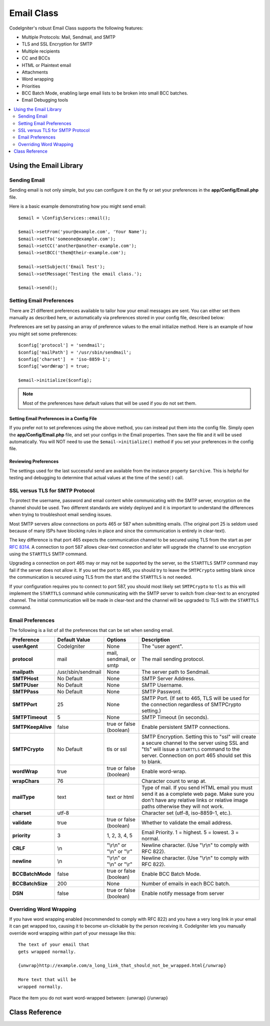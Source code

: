 ###########
Email Class
###########

CodeIgniter's robust Email Class supports the following features:

-  Multiple Protocols: Mail, Sendmail, and SMTP
-  TLS and SSL Encryption for SMTP
-  Multiple recipients
-  CC and BCCs
-  HTML or Plaintext email
-  Attachments
-  Word wrapping
-  Priorities
-  BCC Batch Mode, enabling large email lists to be broken into small
   BCC batches.
-  Email Debugging tools

.. contents::
    :local:
    :depth: 2

***********************
Using the Email Library
***********************

Sending Email
=============

Sending email is not only simple, but you can configure it on the fly or
set your preferences in the **app/Config/Email.php** file.

Here is a basic example demonstrating how you might send email::

    $email = \Config\Services::email();

    $email->setFrom('your@example.com', 'Your Name');
    $email->setTo('someone@example.com');
    $email->setCC('another@another-example.com');
    $email->setBCC('them@their-example.com');

    $email->setSubject('Email Test');
    $email->setMessage('Testing the email class.');

    $email->send();

.. _setting-email-preferences:

Setting Email Preferences
=========================

There are 21 different preferences available to tailor how your email
messages are sent. You can either set them manually as described here,
or automatically via preferences stored in your config file, described
below:

Preferences are set by passing an array of preference values to the
email initialize method. Here is an example of how you might set some
preferences::

    $config['protocol'] = 'sendmail';
    $config['mailPath'] = '/usr/sbin/sendmail';
    $config['charset']  = 'iso-8859-1';
    $config['wordWrap'] = true;

    $email->initialize($config);

.. note:: Most of the preferences have default values that will be used
    if you do not set them.

Setting Email Preferences in a Config File
------------------------------------------

If you prefer not to set preferences using the above method, you can
instead put them into the config file. Simply open the
**app/Config/Email.php** file, and set your configs in the
Email properties. Then save the file and it will be used automatically.
You will NOT need to use the ``$email->initialize()`` method if
you set your preferences in the config file.

Reviewing Preferences
---------------------

The settings used for the last successful send are available from the
instance property ``$archive``. This is helpful for testing and debugging
to determine that actual values at the time of the ``send()`` call.

SSL versus TLS for SMTP Protocol
================================

To protect the username, password and email content while communicating with the SMTP server,
encryption on the channel should be used. Two different standards are widely deployed and
it is important to understand the differences when trying to troubleshoot email sending
issues.

Most SMTP servers allow connections on ports 465 or 587 when submitting emails. (The
original port 25 is seldom used because of many ISPs have blocking rules in place and
since the communication is entirely in clear-text).

The key difference is that port 465 expects the communication channel to be secured using TLS
from the start as per `RFC 8314 <https://tools.ietf.org/html/rfc8314>`_.
A connection to port 587 allows clear-text connection and later
will upgrade the channel to use encryption using the ``STARTTLS`` SMTP command.

Upgrading a connection on port 465 may or may not be supported by the server, so the
``STARTTLS`` SMTP command may fail if the server does not allow it. If you set the port to 465,
you should try to leave the ``SMTPCrypto`` setting blank since the communication is
secured using TLS from the start and the ``STARTTLS`` is not needed.

If your configuration requires you to connect to port 587, you should most likely set
``SMTPCrypto`` to ``tls`` as this will implement the ``STARTTLS`` command while communicating
with the SMTP server to switch from clear-text to an encrypted channel. The initial communication
will be made in clear-text and the channel will be upgraded to TLS with the ``STARTTLS`` command.

Email Preferences
=================

The following is a list of all the preferences that can be set when
sending email.

=================== ====================== ============================ =======================================================================
Preference          Default Value          Options                      Description
=================== ====================== ============================ =======================================================================
**userAgent**       CodeIgniter            None                         The "user agent".
**protocol**        mail                   mail, sendmail, or smtp      The mail sending protocol.
**mailpath**        /usr/sbin/sendmail     None                         The server path to Sendmail.
**SMTPHost**        No Default             None                         SMTP Server Address.
**SMTPUser**        No Default             None                         SMTP Username.
**SMTPPass**        No Default             None                         SMTP Password.
**SMTPPort**        25                     None                         SMTP Port. (If set to 465, TLS will be used for the connection
                                                                        regardless of SMTPCrypto setting.)
**SMTPTimeout**     5                      None                         SMTP Timeout (in seconds).
**SMTPKeepAlive**   false                  true or false (boolean)      Enable persistent SMTP connections.
**SMTPCrypto**      No Default             tls or ssl                   SMTP Encryption. Setting this to "ssl" will create a secure
                                                                        channel to the server using SSL and "tls" will issue a
                                                                        ``STARTTLS`` command to the server. Connection on port 465 should
                                                                        set this to blank.
**wordWrap**        true                   true or false (boolean)      Enable word-wrap.
**wrapChars**       76                                                  Character count to wrap at.
**mailType**        text                   text or html                 Type of mail. If you send HTML email you must send it as a complete web
                                                                        page. Make sure you don't have any relative links or relative image
                                                                        paths otherwise they will not work.
**charset**         utf-8                                               Character set (utf-8, iso-8859-1, etc.).
**validate**        true                   true or false (boolean)      Whether to validate the email address.
**priority**        3                      1, 2, 3, 4, 5                Email Priority. 1 = highest. 5 = lowest. 3 = normal.
**CRLF**            \\n                    "\\r\\n" or "\\n" or "\\r"   Newline character. (Use "\\r\\n" to comply with RFC 822).
**newline**         \\n                    "\\r\\n" or "\\n" or "\\r"   Newline character. (Use "\\r\\n" to comply with RFC 822).
**BCCBatchMode**    false                  true or false (boolean)      Enable BCC Batch Mode.
**BCCBatchSize**    200                    None                         Number of emails in each BCC batch.
**DSN**             false                  true or false (boolean)      Enable notify message from server
=================== ====================== ============================ =======================================================================

Overriding Word Wrapping
========================

If you have word wrapping enabled (recommended to comply with RFC 822)
and you have a very long link in your email it can get wrapped too,
causing it to become un-clickable by the person receiving it.
CodeIgniter lets you manually override word wrapping within part of your
message like this::

    The text of your email that
    gets wrapped normally.

    {unwrap}http://example.com/a_long_link_that_should_not_be_wrapped.html{/unwrap}

    More text that will be
    wrapped normally.


Place the item you do not want word-wrapped between: {unwrap} {/unwrap}

***************
Class Reference
***************

.. php:class:: CodeIgniter\\Email\\Email

    .. php:method:: setFrom($from[, $name = ''[, $returnPath = null]])

        :param    string    $from: "From" e-mail address
        :param    string    $name: "From" display name
        :param    string    $returnPath: Optional email address to redirect undelivered e-mail to
        :returns:    CodeIgniter\\Email\\Email instance (method chaining)
        :rtype:    CodeIgniter\\Email\\Email

        Sets the email address and name of the person sending the email::

            $email->setFrom('you@example.com', 'Your Name');

        You can also set a Return-Path, to help redirect undelivered mail::

            $email->setFrom('you@example.com', 'Your Name', 'returned_emails@example.com');

        .. note:: Return-Path can't be used if you've configured 'smtp' as
            your protocol.

    .. php:method:: setReplyTo($replyto[, $name = ''])

        :param    string    $replyto: E-mail address for replies
        :param    string    $name: Display name for the reply-to e-mail address
        :returns:    CodeIgniter\\Email\\Email instance (method chaining)
        :rtype:    CodeIgniter\\Email\\Email

        Sets the reply-to address. If the information is not provided the
        information in the `setFrom <#setFrom>`_ method is used. Example::

            $email->setReplyTo('you@example.com', 'Your Name');

    .. php:method:: setTo($to)

        :param    mixed    $to: Comma-delimited string or an array of e-mail addresses
        :returns:    CodeIgniter\\Email\\Email instance (method chaining)
        :rtype:    CodeIgniter\\Email\\Email

        Sets the email address(s) of the recipient(s). Can be a single e-mail,
        a comma-delimited list or an array::

            $email->setTo('someone@example.com');

        ::

            $email->setTo('one@example.com, two@example.com, three@example.com');

        ::

            $email->setTo(['one@example.com', 'two@example.com', 'three@example.com']);

    .. php:method:: setCC($cc)

        :param    mixed    $cc: Comma-delimited string or an array of e-mail addresses
        :returns:    CodeIgniter\\Email\\Email instance (method chaining)
        :rtype:    CodeIgniter\\Email\\Email

        Sets the CC email address(s). Just like the "to", can be a single e-mail,
        a comma-delimited list or an array.

    .. php:method:: setBCC($bcc[, $limit = ''])

        :param    mixed    $bcc: Comma-delimited string or an array of e-mail addresses
        :param    int    $limit: Maximum number of e-mails to send per batch
        :returns:    CodeIgniter\\Email\\Email instance (method chaining)
        :rtype:    CodeIgniter\\Email\\Email

        Sets the BCC email address(s). Just like the ``setTo()`` method, can be a single
        e-mail, a comma-delimited list or an array.

        If ``$limit`` is set, "batch mode" will be enabled, which will send
        the emails to batches, with each batch not exceeding the specified
        ``$limit``.

    .. php:method:: setSubject($subject)

        :param    string    $subject: E-mail subject line
        :returns:    CodeIgniter\\Email\\Email instance (method chaining)
        :rtype:    CodeIgniter\\Email\\Email

        Sets the email subject::

            $email->setSubject('This is my subject');

    .. php:method:: setMessage($body)

        :param    string    $body: E-mail message body
        :returns:    CodeIgniter\\Email\\Email instance (method chaining)
        :rtype:    CodeIgniter\\Email\\Email

        Sets the e-mail message body::

            $email->setMessage('This is my message');

    .. php:method:: setAltMessage($str)

        :param    string    $str: Alternative e-mail message body
        :returns:    CodeIgniter\\Email\\Email instance (method chaining)
        :rtype:    CodeIgniter\\Email\\Email

        Sets the alternative e-mail message body::

            $email->setAltMessage('This is the alternative message');

        This is an optional message string which can be used if you send
        HTML formatted email. It lets you specify an alternative message
        with no HTML formatting which is added to the header string for
        people who do not accept HTML email. If you do not set your own
        message CodeIgniter will extract the message from your HTML email
        and strip the tags.

    .. php:method:: setHeader($header, $value)
        :noindex:

        :param    string    $header: Header name
        :param    string    $value: Header value
        :returns:    CodeIgniter\\Email\\Email instance (method chaining)
        :rtype: CodeIgniter\\Email\\Email

        Appends additional headers to the e-mail::

            $email->setHeader('Header1', 'Value1');
            $email->setHeader('Header2', 'Value2');

    .. php:method:: clear($clearAttachments = false)

        :param    bool    $clearAttachments: Whether or not to clear attachments
        :returns:    CodeIgniter\\Email\\Email instance (method chaining)
        :rtype: CodeIgniter\\Email\\Email

        Initializes all the email variables to an empty state. This method
        is intended for use if you run the email sending method in a loop,
        permitting the data to be reset between cycles.

        ::

            foreach ($list as $name => $address)
            {
                $email->clear();

                $email->setTo($address);
                $email->setFrom('your@example.com');
                $email->setSubject('Here is your info '.$name);
                $email->setMessage('Hi ' . $name . ' Here is the info you requested.');
                $email->send();
            }

        If you set the parameter to true any attachments will be cleared as
        well::

            $email->clear(true);

    .. php:method:: send($autoClear = true)

        :param    bool    $autoClear: Whether to clear message data automatically
        :returns:    true on success, false on failure
        :rtype:    bool

        The e-mail sending method. Returns boolean true or false based on
        success or failure, enabling it to be used conditionally::

            if (! $email->send()) {
                // Generate error
            }

        This method will automatically clear all parameters if the request was
        successful. To stop this behaviour pass false::

            if ($email->send(false)) {
                // Parameters won't be cleared
            }

        .. note:: In order to use the ``printDebugger()`` method, you need
            to avoid clearing the email parameters.

        .. note:: If ``BCCBatchMode`` is enabled, and there are more than
            ``BCCBatchSize`` recipients, this method will always return
            boolean ``true``.

    .. php:method:: attach($filename[, $disposition = ''[, $newname = null[, $mime = '']]])

        :param    string    $filename: File name
        :param    string    $disposition: 'disposition' of the attachment. Most
            email clients make their own decision regardless of the MIME
            specification used here. https://www.iana.org/assignments/cont-disp/cont-disp.xhtml
        :param    string    $newname: Custom file name to use in the e-mail
        :param    string    $mime: MIME type to use (useful for buffered data)
        :returns:    CodeIgniter\\Email\\Email instance (method chaining)
        :rtype:    CodeIgniter\\Email\\Email

        Enables you to send an attachment. Put the file path/name in the first
        parameter. For multiple attachments use the method multiple times.
        For example::

            $email->attach('/path/to/photo1.jpg');
            $email->attach('/path/to/photo2.jpg');
            $email->attach('/path/to/photo3.jpg');

        To use the default disposition (attachment), leave the second parameter blank,
        otherwise use a custom disposition::

            $email->attach('image.jpg', 'inline');

        You can also use a URL::

            $email->attach('http://example.com/filename.pdf');

        If you'd like to use a custom file name, you can use the third parameter::

            $email->attach('filename.pdf', 'attachment', 'report.pdf');

        If you need to use a buffer string instead of a real - physical - file you can
        use the first parameter as buffer, the third parameter as file name and the fourth
        parameter as mime-type::

            $email->attach($buffer, 'attachment', 'report.pdf', 'application/pdf');

    .. php:method:: setAttachmentCID($filename)

        :param    string    $filename: Existing attachment filename
        :returns:    Attachment Content-ID or false if not found
        :rtype:    string

        Sets and returns an attachment's Content-ID, which enables your to embed an inline
        (picture) attachment into HTML. First parameter must be the already attached file name.
        ::

            $filename = '/img/photo1.jpg';
            $email->attach($filename);

            foreach ($list as $address) {
                $email->setTo($address);
                $cid = $email->setAttachmentCID($filename);
                $email->setMessage('<img src="cid:'. $cid .'" alt="photo1" />');
                $email->send();
            }

        .. note:: Content-ID for each e-mail must be re-created for it to be unique.

    .. php:method:: printDebugger($include = ['headers', 'subject', 'body'])

        :param    array    $include: Which parts of the message to print out
        :returns:    Formatted debug data
        :rtype:    string

        Returns a string containing any server messages, the email headers, and
        the email message. Useful for debugging.

        You can optionally specify which parts of the message should be printed.
        Valid options are: **headers**, **subject**, **body**.

        Example::

            // You need to pass false while sending in order for the email data
            // to not be cleared - if that happens, printDebugger() would have
            // nothing to output.
            $email->send(false);

            // Will only print the email headers, excluding the message subject and body
            $email->printDebugger(['headers']);

        .. note:: By default, all of the raw data will be printed.
